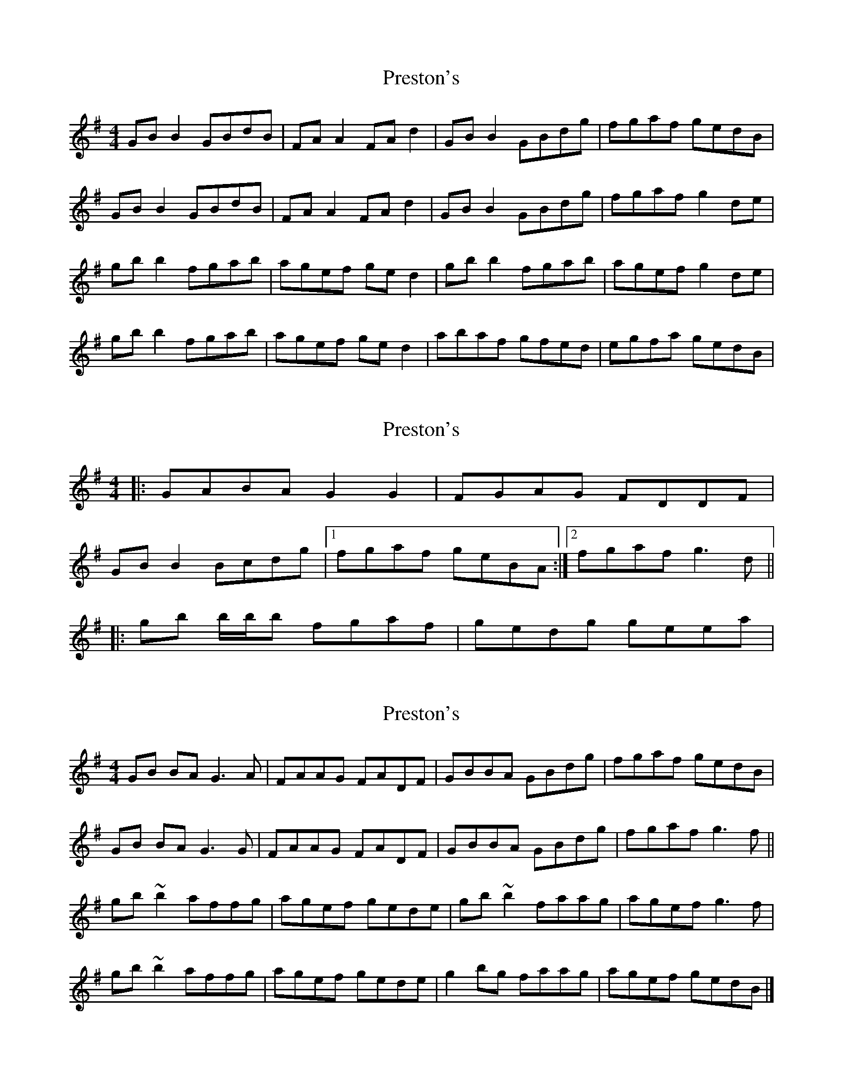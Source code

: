 X: 1
T: Preston's
Z: Kenny
S: https://thesession.org/tunes/1690#setting1690
R: reel
M: 4/4
L: 1/8
K: Gmaj
GB B2 GBdB | FA A2 FA d2 | GB B2 GBdg | fgaf gedB|
GB B2 GBdB | FA A2 FA d2 | GB B2 GBdg | fgaf g2 de|
gb b2 fgab | agef ge d2 | gb b2 fgab | agef g2 de|
gb b2 fgab | agef ge d2 | abaf gfed | egfa gedB|
X: 2
T: Preston's
Z: ceolachan
S: https://thesession.org/tunes/1690#setting15118
R: reel
M: 4/4
L: 1/8
K: Gmaj
|: GABA G2 G2 | FGAG FDDF | GB B2 Bcdg |[1 fgaf geBA :|[2 fgaf g3 d |||: gb b/b/b fgaf | gedg geea |
X: 3
T: Preston's
Z: ceolachan
S: https://thesession.org/tunes/1690#setting15119
R: reel
M: 4/4
L: 1/8
K: Gmaj
GB BA G3 A | FAAG FADF | GBBA GBdg | fgaf gedB |GB BA G3 G | FAAG FADF | GBBA GBdg | fgaf g3 f ||gb ~b2 affg | agef gede | gb ~b2 faag | agef g3 f |gb ~b2 affg | agef gede | g2 bg faag | agef gedB |]
